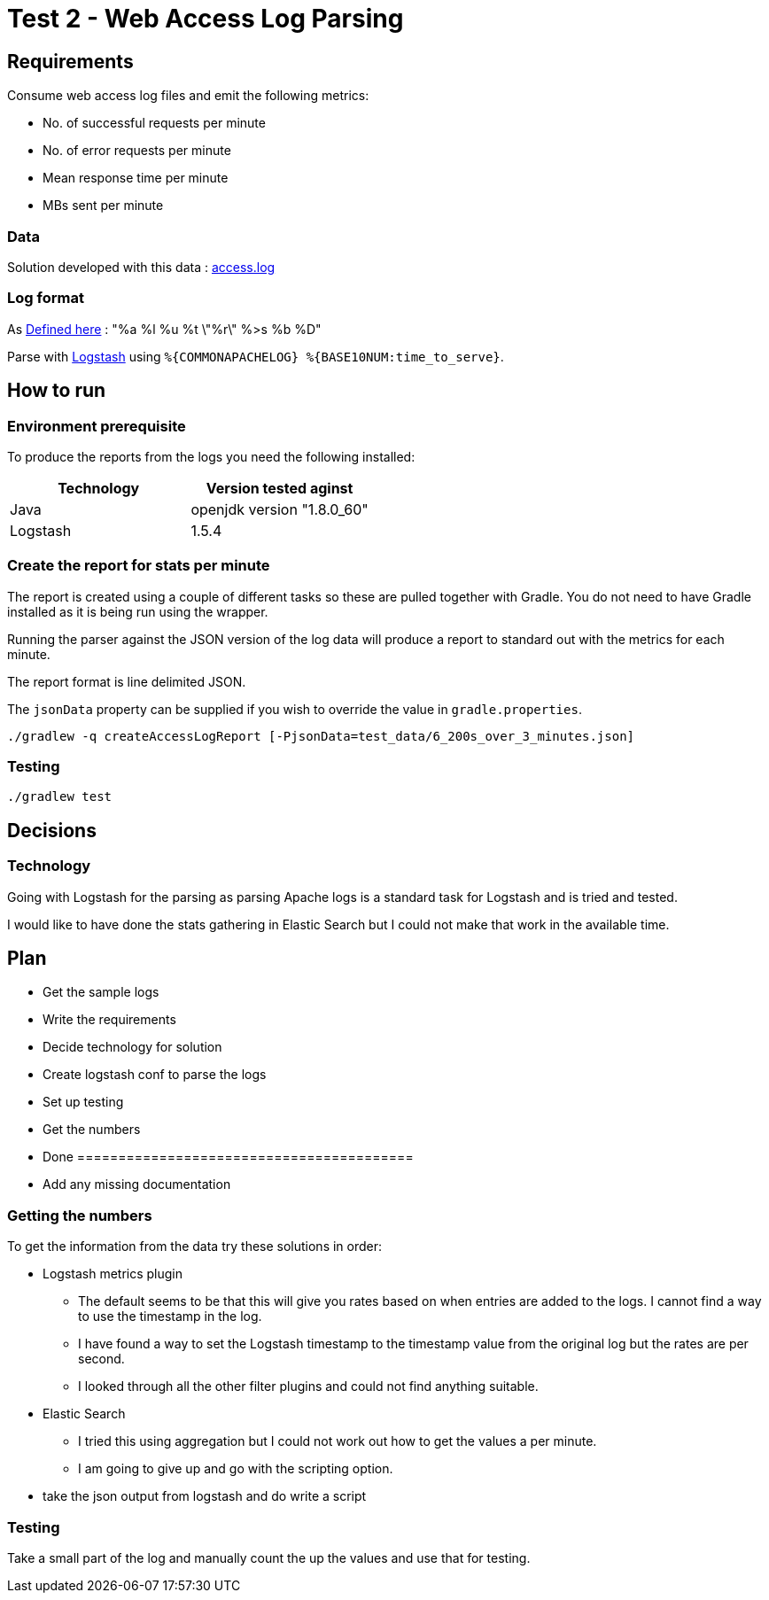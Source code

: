 = Test 2 - Web Access Log Parsing

== Requirements

Consume web access log files and emit the following metrics:

* No. of successful requests per minute
* No. of error requests per minute
* Mean response time per minute
* MBs sent per minute

=== Data

Solution developed with this data : https://s3-eu-west-1.amazonaws.com/skyscanner-recruitement-resources/devops/access-log-example/c930ecf4b0a4426e619bddd8752c475ea772427db13eb92ee6a1a79b248ec0dc/access.log[access.log]

=== Log format

As http://httpd.apache.org/docs/2.2/mod/mod_log_config.html[Defined here] : "%a %l %u %t \"%r\" %>s %b %D"

Parse with https://github.com/logstash-plugins/logstash-patterns-core/blob/master/patterns/grok-patterns[Logstash] using `%{COMMONAPACHELOG} %{BASE10NUM:time_to_serve}`.


== How to run

=== Environment prerequisite

To produce the reports from the logs you need the following installed:

|===
|Technology | Version tested aginst

|Java
|openjdk version "1.8.0_60"

|Logstash
|1.5.4

|===


=== Create the report for stats per minute

The report is created using a couple of different tasks so these are pulled together with Gradle. You do not need to have
Gradle installed as it is being run using the wrapper.

Running the parser against the JSON version of the log data will produce a report to standard out with the metrics for each minute.

The report format is line delimited JSON.

The `jsonData` property can be supplied if you wish to override the value in `gradle.properties`.

    ./gradlew -q createAccessLogReport [-PjsonData=test_data/6_200s_over_3_minutes.json]

=== Testing

    ./gradlew test

== Decisions

=== Technology

Going with Logstash for the parsing as parsing Apache logs is a standard task
for Logstash and is tried and tested.

I would like to have done the stats gathering in Elastic Search but I could not
make that work in the available time.


== Plan

* Get the sample logs
* Write the requirements
* Decide technology for solution
* Create logstash conf to parse the logs
* Set up testing
* Get the numbers
* Done =========================================
* Add any missing documentation

=== Getting the numbers

To get the information from the data try these solutions in order:

* Logstash metrics plugin
** The default seems to be that this will give you rates based on when entries are added to the logs. I cannot find a way to use the timestamp in the log.
** I have found a way to set the Logstash timestamp to the timestamp value from the original log but the rates are per second.
** I looked through all the other filter plugins and could not find anything suitable.
* Elastic Search
** I tried this using aggregation but I could not work out how to get the values a per minute.
** I am going to give up and go with the scripting option.
* take the json output from logstash and do write a script

=== Testing

Take a small part of the log and manually count the up the values and use that
for testing.